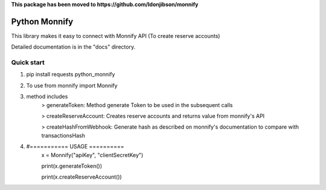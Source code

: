 **This package has been moved to https://github.com/ldonjibson/monnify**

=====
Python Monnify
=====

This library makes it easy to connect with Monnify API (To create reserve accounts)

Detailed documentation is in the "docs" directory.

Quick start
-----------
1. pip install requests python_monnify

2. To use from monnify import Monnify

3. method includes 
	> generateToken: Method generate Token to be used in the subsequent calls
	
	> createReserveAccount: Creates reserve accounts and returns value from monnify's API
	
	> createHashFromWebhook: Generate hash as described on monnify's documentation to compare with transactionsHash
4. #=========== USAGE ==========
	x = Monnify("apiKey", "clientSecretKey")
	
	print(x.generateToken())
	
	print(x.createReserveAccount())
